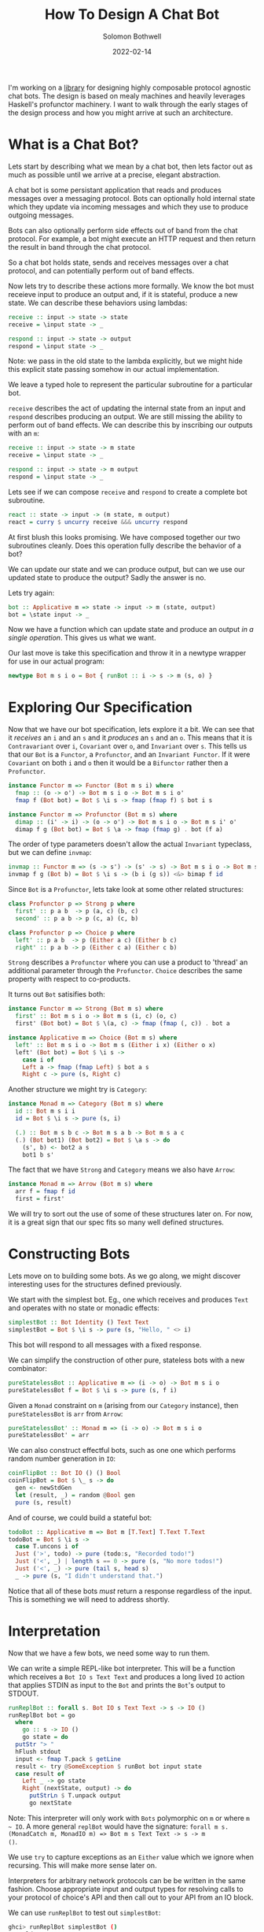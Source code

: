 #+AUTHOR: Solomon Bothwell
#+TITLE: How To Design A Chat Bot
#+DATE: 2022-02-14

I'm working on a [[https://github.com/cofree-coffee/cofree-bot][library]] for designing highly composable protocol
agnostic chat bots. The design is based on mealy machines and heavily
leverages Haskell's profunctor machinery. I want to walk through the
early stages of the design process and how you might arrive at such an
architecture.  

* What is a Chat Bot?
Lets start by describing what we mean by a chat bot, then lets factor
out as much as possible until we arrive at a precise, elegant
abstraction.

A chat bot is some persistant application that reads and produces
messages over a messaging protocol. Bots can optionally hold internal
state which they update via incoming messages and which they use to
produce outgoing messages.

Bots can also optionally perform side effects out of band from the
chat protocol. For example, a bot might execute an HTTP request and
then return the result in band through the chat protocol.

So a chat bot holds state, sends and receives messages over a chat
protocol, and can potentially perform out of band effects.

Now lets try to describe these actions more formally. We know the bot
must receieve input to produce an output and, if it is stateful,
produce a new state. We can describe these behaviors using lambdas:

#+begin_src haskell
  receive :: input -> state -> state
  receive = \input state -> _

  respond :: input -> state -> output
  respond = \input state -> _
#+end_src

Note: we pass in the old state to the lambda explicitly, but we might
hide this explicit state passing somehow in our actual implementation.

We leave a typed hole to represent the particular subroutine for a
particular bot.

~receive~ describes the act of updating the internal state from an
input and ~respond~ describes producing an output. We are still
missing the ability to perform out of band effects. We can describe
this by inscribing our outputs with an ~m~:

#+begin_src haskell
  receive :: input -> state -> m state
  receive = \input state -> _

  respond :: input -> state -> m output
  respond = \input state -> _
#+end_src

Lets see if we can compose ~receive~ and ~respond~ to create a
complete bot subroutine.

#+begin_src haskell
  react :: state -> input -> (m state, m output)
  react = curry $ uncurry receive &&& uncurry respond
#+end_src

At first blush this looks promising. We have composed together our two
subroutines cleanly. Does this operation fully describe the behavior
of a bot?

We can update our state and we can produce output, but can we use our
updated state to produce the output? Sadly the answer is no. 

Lets try again:
  
#+begin_src haskell
  bot :: Applicative m => state -> input -> m (state, output)
  bot = \state input -> _
#+end_src

Now we have a function which can update state and produce an
output /in a single operation/. This gives us what we want.

Our last move is take this specification and throw it in a newtype
wrapper for use in our actual program:

#+begin_src haskell
  newtype Bot m s i o = Bot { runBot :: i -> s -> m (s, o) }
#+end_src

* Exploring Our Specification
Now that we have our bot specification, lets explore it a bit. We can
see that it /receives/ an ~i~ and an ~s~ and it /produces/ an ~s~ and
an ~o~. This means that it is ~Contravariant~ over ~i~, ~Covariant~
over ~o~, and ~Invariant~ over ~s~. This tells us that our ~Bot~ is a
~Functor~, a ~Profunctor~, and an ~Invariant Functor~. If it were
~Covariant~ on both ~i~ and ~o~ then it would be a ~Bifunctor~ rather
then a ~Profunctor~.

#+begin_src haskell
  instance Functor m => Functor (Bot m s i) where
    fmap :: (o -> o') -> Bot m s i o -> Bot m s i o'
    fmap f (Bot bot) = Bot $ \i s -> fmap (fmap f) $ bot i s
#+end_src

#+begin_src haskell
  instance Functor m => Profunctor (Bot m s) where
    dimap :: (i' -> i) -> (o -> o') -> Bot m s i o -> Bot m s i' o'
    dimap f g (Bot bot) = Bot $ \a -> fmap (fmap g) . bot (f a)
#+end_src

The order of type parameters doesn't allow the actual ~Invariant~
typeclass, but we can define ~invmap~:

#+begin_src haskell
  invmap :: Functor m => (s -> s') -> (s' -> s) -> Bot m s i o -> Bot m s' i o
  invmap f g (Bot b) = Bot $ \i s -> (b i (g s)) <&> bimap f id
#+end_src

Since ~Bot~ is a ~Profunctor~, lets take look at some other related structures:

#+begin_src haskell
  class Profunctor p => Strong p where
    first' :: p a b  -> p (a, c) (b, c)
    second' :: p a b -> p (c, a) (c, b)

  class Profunctor p => Choice p where
    left' :: p a b  -> p (Either a c) (Either b c)
    right' :: p a b -> p (Either c a) (Either c b)
#+end_src

~Strong~ describes a ~Profunctor~ where you can use a product to
'thread' an additional parameter through the ~Profunctor~. ~Choice~
describes the same property with respect to co-products.

It turns out ~Bot~ satisifies both:

#+begin_src haskell
  instance Functor m => Strong (Bot m s) where
    first' :: Bot m s i o -> Bot m s (i, c) (o, c)
    first' (Bot bot) = Bot $ \(a, c) -> fmap (fmap (, c)) . bot a

  instance Applicative m => Choice (Bot m s) where
    left' :: Bot m s i o -> Bot m s (Either i x) (Either o x)
    left' (Bot bot) = Bot $ \i s ->
      case i of
      Left a -> fmap (fmap Left) $ bot a s
      Right c -> pure (s, Right c)
#+end_src

Another structure we might try is ~Category~:

#+begin_src haskell
  instance Monad m => Category (Bot m s) where
    id :: Bot m s i i
    id = Bot $ \i s -> pure (s, i)

    (.) :: Bot m s b c -> Bot m s a b -> Bot m s a c
    (.) (Bot bot1) (Bot bot2) = Bot $ \a s -> do
      (s', b) <- bot2 a s
      bot1 b s'
#+end_src

The fact that we have ~Strong~ and ~Category~ means we also have
~Arrow~:

#+begin_src haskell
  instance Monad m => Arrow (Bot m s) where
    arr f = fmap f id
    first = first'
#+end_src

We will try to sort out the use of some of these structures later
on. For now, it is a great sign that our spec fits so many
well defined structures.

* Constructing Bots
Lets move on to building some bots. As we go along, we might discover
interesting uses for the structures defined previously.

We start with the simplest bot. Eg., one which receives and produces
~Text~ and operates with no state or monadic effects:

#+begin_src haskell
  simplestBot :: Bot Identity () Text Text
  simplestBot = Bot $ \i s -> pure (s, "Hello, " <> i)
#+end_src

This bot will respond to all messages with a fixed response.

We can simplify the construction of other pure, stateless bots with a
new combinator:

#+begin_src haskell
  pureStatelessBot :: Applicative m => (i -> o) -> Bot m s i o
  pureStatelessBot f = Bot $ \i s -> pure (s, f i)
#+end_src

Given a ~Monad~ constraint on ~m~ (arising from our ~Category~
instance), then ~pureStatelessBot~ is ~arr~ from ~Arrow~:

#+begin_src haskell
  pureStatelessBot' :: Monad m => (i -> o) -> Bot m s i o
  pureStatelessBot' = arr
#+end_src

We can also construct effectful bots, such as one one which performs
random number generation in ~IO~:

#+begin_src haskell
  coinFlipBot :: Bot IO () () Bool
  coinFlipBot = Bot $ \_ s -> do
    gen <- newStdGen
    let (result, _) = random @Bool gen
    pure (s, result)
#+end_src

And of course, we could build a stateful bot:

#+begin_src haskell
  todoBot :: Applicative m => Bot m [T.Text] T.Text T.Text
  todoBot = Bot $ \i s ->
    case T.uncons i of
    Just ('>', todo) -> pure (todo:s, "Recorded todo!")
    Just ('<', _) | length s == 0 -> pure (s, "No more todos!")
    Just ('<', _) -> pure (tail s, head s)
    _ -> pure (s, "I didn't understand that.")
#+end_src

Notice that all of these bots /must/ return a response regardless of
the input. This is something we will need to address shortly.

* Interpretation
Now that we have a few bots, we need some way to run them. 

We can write a simple REPL-like bot interpreter. This will be a
function which receives a ~Bot IO s Text Text~ and produces a long
lived ~IO~ action that applies STDIN as input to the ~Bot~ and prints
the ~Bot~'s output to STDOUT.

#+begin_src haskell
  runReplBot :: forall s. Bot IO s Text Text -> s -> IO ()
  runReplBot bot = go
    where
      go :: s -> IO ()
      go state = do
	putStr "> "
	hFlush stdout
	input <- fmap T.pack $ getLine
	result <- try @SomeException $ runBot bot input state
	case result of
	  Left _ -> go state
	  Right (nextState, output) -> do
	    putStrLn $ T.unpack output
	    go nextState
#+end_src
Note: This interpreter will only work with ~Bots~ polymorphic on ~m~
or where ~m ~ IO~. A more general ~replBot~ would have the signature:
~forall m s. (MonadCatch m, MonadIO m) => Bot m s Text Text -> s -> m
()~.

We use ~try~ to capture exceptions as an ~Either~ value which we
ignore when recursing. This will make more sense later on.

Interpreters for arbitrary network protocols can be be written in the
same fashion. Choose appropriate input and output types for
resolving calls to your protocol of choice's API and then call out to
your API from an IO block.

We can use ~runReplBot~ to test out ~simplestBot~:

#+begin_src bash
  ghci> runReplBot simplestBot ()
  > World
  Hello, World
#+end_src

However, we still cannot run ~coinFlipBot~. We require a ~Bot IO s
Text Text~ and ~coinFlipBot~ is ~Bot IO s () Bool~.

To match it up with ~runReplBot~, we need a way to map ~Text -> ()~
for the input and ~Bool -> Text~ for the output. It turns out this is
precisely what ~Profunctor~ gives us!

#+begin_src haskell
  coinFlipBot' :: Bot IO () Text Text
  coinFlipBot' = dimap (const ()) (T.pack . show) coinFlipBot
#+end_src

One way to look at the behavior of ~coinFlipBot'~ is that it focuses
on a smaller input ~()~ inside of a larger structure ~Text~ and then
embeds a smaller output (~Bool~) inside a larger structure ~Text~.

Another way to say that is we have /parsed/ out of ~Text~ to pick a
~()~ and /pretty printed/ into ~Text~ to embed a ~Bool~.

Our work identifying algebraic structures is already paying off.

* Conditional Responses
Now we have defined a few simple bots and demonstrated how to
interpret them in a REPL-like environment. We still have an unsolved
problem, these bots are rather talkative. They must responsd to /all/
input they receieve. We need to sort out a way for bots to
conditionally produce output.

Our first thought might be to change our ~Bot~ type to either of:

#+begin_src haskell
  newtype Bot m s i o = Bot { runBot :: i -> s -> m (Maybe (s, o)) }
  newtype Bot m s i o = Bot { runBot :: i -> s -> m [(s, o)] }
#+end_src

However, both of those can break some desirable composition
behavior. Another option could be ~ListT~ from ~MTL~, but it has some
[[https://wiki.haskell.org/ListT_done_right][problems]]. The correct solution would be to use a Streaming
library--which is what we do in [[https://github.com/cofree-coffee/cofree-bot][the library]] that inspired this blog
post. The solution we have chosen for expediance here is to leverage
~Alternative~.

With ~IO~'s ~Alternative~, we can use ~empty~ to throw an exception
which we catch in our interpreter. The exception handling is already
included in ~runReplBot~. Bots which don't specify a concrete Monad
will get interpreted into ~IO~ and throw an exception when called from
~runReplBot~.

Lets see how this would work with ~coinFlipBot~:

#+begin_src haskell
  coinFlipBot' :: Bot IO () Text Text
  coinFlipBot' = Bot $ \i s ->
    if i == "flip a coin"
      then fmap (fmap (T.pack . show)) $ (runBot coinFlipBot) () s 
      else empty
#+end_src

We can no longer use ~dimap~ because our /focus/ operation is not pure
due to our use of ~empty~.

We can, however, define a new combinator ~lmapMaybe~ to generalize
over the optionality we just introduced and peel it out of
~coinFlipBot'~:

#+begin_src haskell
  lmapMaybe :: Alternative m => (i' -> Maybe i) -> Bot m s i o -> Bot m s i' o
  lmapMaybe f (Bot bot) = Bot $ \i' s ->
    case f i' of
      Nothing -> empty
      Just i -> bot i s

  coinFlipBot' :: Bot IO () Text Text
  coinFlipBot' = lmapMaybe parse $ fmap prettyPrint coinFlipBot
    where
      parse i = if i == "flip a coin" then Just () else Nothing
      prettyPrint = (T.pack . show)
#+end_src

What we are seeing in ~coinFlipBot'~ is contravariant and covariant
mappings of our input and output to /focus/ and /embed/ structures
respectively. In the contravariant case we are using a special
variation of ~lmap~ which leverages ~Alternative~ to produce optional
outputs.

* Composition
Our goal now is to take two bots and 'laterally' compose them together
to combine their behaviors. At the type level, what this looks like is
combining each of the three type parameters of our ~Bots~ with some
binary associative type constructors:

#+begin_src haskell
  _ :: Bot m s i o -> Bot m s' i' o' -> Bot m (t1 s s') (t2 i i') (t3 o o')
#+end_src

For example, we could use ~(,)~ in all three positions:

#+begin_src haskell
  _ :: Bot m s i o -> Bot m s' i' o' -> Bot m (s, s') (i, i') (o, o')
#+end_src

This would give us a single bot which given a combined input ~(i, i')~
will perform the behaviors of both our original bots and give a
combined output ~(o, o')~.

What we want is a way to conditionally run /either/ of the two bots
based on the input we receive. This indicates that we want to use
~Either~ for ~i~ and ~o~. However, we don't want to use ~Either~ for
our state ~s~. Instead we should use ~(,)~ to ensure that regardless
of which bot we choose to execute, we have it's required state
available.

We call this combinator ~\/~:

#+begin_src haskell
  infixr \/
  (\/) :: Bot m s i o -> Bot m s' i' o' -> Bot m (s, s') (Either i i') (Either o o')
#+end_src

As one might expect from a 'lateral composition' operator, it is
associative up to reshufflings of the binary type constructors. ~\/~
(in uncurried form) is described by the ~Semigroupal~ typeclass from
the [[https://hackage.haskell.org/package/monoidal-functors-0.1.1.0/docs/Data-Trifunctor-Monoidal.html#v:combine][monoidal-functors]] library.

#+begin_src haskell
  -- Data.Functor.Monoidal
  class (Associative t1 cat, Associative t0 cat) => Semigroupal cat t1 t0 f where
    combine :: (f x `t0` f x') `cat` f (x `t1` x') 

  -- Data.Bifunctor.Monoidal
  class (Associative t1 cat, Associative t2 cat, Associative to cat) => Semigroupal cat t1 t2 to f where
    combine :: cat (to (f x y) (f x' y')) (f (t1 x x') (t2 y y')) 

  -- Data.Trifunctor.Monoidal
  class (Associative t1 cat, Associative t2 cat, Associative t3 cat, Associative to cat) => Semigroupal cat t1 t2 t3 to f where
    combine :: to (f x y z) (f x' y' z') `cat` f (t1 x x') (t2 y y') (t3 z z') 
#+end_src

We have 3 type constructors we wish to monoidally combine (~s~, ~i~,
and ~o~) so we choose the ~Data.Trifunctor.Monoidal.Semigroupal~ class:

#+begin_src haskell
  instance Functor m => Semigroupal (->) (,) Either Either (,) (Bot m) where
    combine :: (Bot m s i o, Bot m s' i' o') -> Bot m (s, s') (Either i i') (Either o o')
    combine (Bot bot, Bot bot') = Bot $ \ei (s, s') ->
      case ei of
      Left i -> fmap (bimap (,s') Left) $ bot i s
      Right i' -> fmap (bimap (s,) Right) $ bot' i' s'

  infixr \/
  (\/) :: Functor m => Bot m s i o -> Bot m s' i' o' -> Bot m (s, s') (Either i i') (Either o o')
  (\/) = curry combine
#+end_src

Now we can use ~\/~ to compose a few bots:
#+begin_src haskell
  coinFlipBot :: Bot IO () () Bool
  coinFlipBot = Bot $ \_ s -> do
    result <- randomIO
    pure (s, result)

  diceRollBot :: Bot IO () () Int
  diceRollBot = Bot $ \i s -> do
    result <- randomRIO (1, 6)
    pure (s, result)

  sumBot :: Bot IO ((), ()) (Either () ()) (Either Int Bool)
  sumBot = diceRollBot \/ coinFlipBot
#+end_src

~sumBot~ will execute a dice roll if it receives a ~Left ()~ or a coin
flip if it receives a ~Right ()~. We can then use ~lmapMaybe~ and a
few other tools to produce an approprate parser and pretty printer:

#+begin_src haskell
  sumBot' :: Bot IO ((), ()) Text Text
  sumBot' = (lmapMaybe parse) $ fmap prettyPrint sumBot
    where
      parse :: Text -> Maybe (Either () ())
      parse "roll a die" = pure $ Left ()
      parse "flip a coin" = pure $ Right ()
      parse _ = empty

      prettyPrint :: Either Int Bool -> Text
      prettyPrint = indistinct . bimap (T.pack . show) (T.pack .show)

      indistinct :: Either a a -> a
      indistinct = either id id
#+end_src

#+begin_src bash
  ghci> runReplBot sumBot' ((), ())
  > flip a coin
  True
  > roll a die
  4
  > x
  > 
#+end_src

* Transformations
At this point we can build bot behaviors around arbitrary inputs and
outputs, combine behaviors to produce composite bots, and interpret
them in arbitrary protocols. Lets explore a few other interesting ways
of transforming a ~Bot~.

If we look at the kind of ~Bot~ we see:

#+begin_src bash
  type KBot = (Type -> Type) -> Type -> Type -> Type -> Type
#+end_src

Now, imagine something with kind ~KBot -> KBot~. This would represent
something that recieves a ~Bot~ and produces some other ~Bot~. This is
an overally powerful kind signature and allows for /any/
transformation on a bot. For this reason its not very descriptive, but
it gives an intuition for what it means to transform a bot.

For a first example, imagine we want to take one of our bots, such as
~coinFlipBot~, and run it on some protocol with distinct chat
rooms. We want our ~coinFlipBot~ to be able to receive messages
annotated with their source room and then produce messages annotated
with the target room.

We can describe this with a type alias that annotates a bot's input
and output with 'room awareness':

#+begin_src haskell
  type RoomAware bot m s i o = bot m s (RoomID, i) (RoomID, o)
#+end_src

Now we need a function to inhabit this type. We are looking for
something that descibes the act of threading a type through our ~Bot~
via the product structure ~(,)~.

It just so happens that we already have that! This is precisely the
behavior of the ~Strong~ typeclass we implemented earlier:

#+begin_src haskell
  class Profunctor p => Strong p where
    first' :: p a b  -> p (a, c) (b, c)
    second' :: p a b -> p (c, a) (c, b)
#+end_src

This means we can make our ~coinFlipBot~ room aware through the
appliction of ~second'~:

#+begin_src haskell
  roomAwareBot :: RoomAware Bot IO () () Bool
  roomAwareBot = second' coinFlipBot
#+end_src

Another interesting bot transformation is adding session
state. Earlier we defined a ~todoBot~ which allowed a user to
construct a todo list. We might want to allow multiple users to store
their own todo lists. We could redesign the ~todoBot~ to support this
explicitly, but we want to be able to define precise bots with narrow
scopes which we can then extend through composition.

What we really want is a way 'sessionize' a bot. This will involve
transforming the bot's ~s~ state parameter in addition to its input
and output. This is still a rough sketch of an idea and I hope to
write a follow up post going into greater detail, but the the core
idea is to define the following types:

#+begin_src haskell
  newtype SessionState s = SessionState { sessions :: Map.Map Int s }
    deriving (Show, Semigroup, Monoid)

  data SessionInput i =
      InteractWithSession Int i
    | StartSession
    | EndSession Int

  data SessionOutput o =
      SessionOutput Int o
    | SessionStarted Int
    | SessionEnded Int
    | InvalidSession Int

  type Sessionized bot m s i o = Bot m (SessionState s) (SessionInput i) (SessionOutput o)
#+end_src

These types describe a language for interacting with a sessionized
bot. Now we need a function for sessionizing bots:

#+begin_src haskell

  sessionize
    :: Monad m
    => s
    -> Bot m s i o
    -> Sessionized m s i o
  sessionize = _
#+end_src

A 'sessionized' bot would receive ~SessionInput~ input and dispatch
the wrapped ~i~ term along with the appropriate state ~s~ term to the
embedded bot. This idea isn't fully developed, but I hope it gives you
an idea of what kinds of transformations are possible with this
architecture.

* Conclussion
We have demonstrated the core bot architecture as well as
constructing, interpreting, composing, and extending bots in various
dimensions. More so then explaining how to build a chat bot, I hope
this post inspires you to think more algebraically about your program
architectures and to leverage more of the powerful abstractions
available to us with Haskell.

Special thanks to [[https://github.com/masaeedu][@masaeedu]], [[https://github.com/conjunctive][@iris]], and everyone else in the [[https://github.com/cofree-coffee/][Cofree-Coffee Org]].
